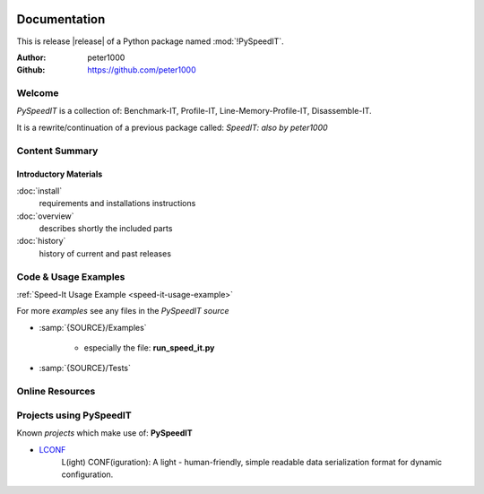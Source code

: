 .. image:: _static/PySpeedITMain350_220.png
   :align: center

=============
Documentation
=============

This is release |release| of a Python package named :mod:`!PySpeedIT`.

:Author: peter1000
:Github: https://github.com/peter1000


Welcome
=======
*PySpeedIT* is a collection of: Benchmark-IT, Profile-IT, Line-Memory-Profile-IT, Disassemble-IT.

It is a rewrite/continuation of a previous package called: *SpeedIT: also by peter1000*


Content Summary
===============

.. rst-class:: floater

.. seealso:: :ref:`What's new in PySpeedIT <whats-new>`


Introductory Materials
----------------------

:doc:`install`
   requirements and installations instructions


:doc:`overview`
   describes shortly the included parts


:doc:`history`
   history of current and past releases


.. _code-usage-examples:

Code & Usage Examples
=====================

:ref:`Speed-It Usage Example <speed-it-usage-example>`


For more *examples* see any files in the `PySpeedIT source`

- :samp:`{SOURCE}/Examples`

   - especially the file: **run_speed_it.py**

- :samp:`{SOURCE}/Tests`


Online Resources
================

.. rst-class:: html-plain-table

   ================ ====================================================
   Homepage:        `<https://github.com/peter1000/PySpeedIT>`_
   Online Docs:     `<http://packages.python.org/PySpeedIT>`_
   Download & PyPI: `<http://pypi.python.org/pypi/PySpeedIT>`_
   Source:          `<https://github.com/peter1000/PySpeedIT>`_
   ================ ====================================================


Projects using PySpeedIT
========================

Known `projects` which make use of: **PySpeedIT**

- `LCONF <https://github.com/peter1000/LCONF>`_
   L(ight) CONF(iguration): A light - human-friendly, simple readable data serialization format for dynamic configuration.
